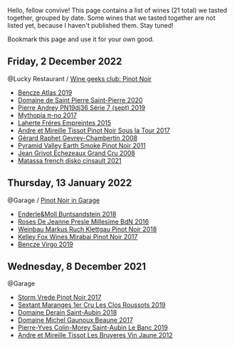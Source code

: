 Hello, fellow convive! This page contains a list of wines (21 total) we tasted together, grouped by date. Some wines that we tasted together are not listed yet, because I haven't published them. Stay tuned!

Bookmark this page and use it for your own good.

** Friday,  2 December 2022

**** @Lucky Restaurant / [[barberry:/posts/2022-12-02-wine-geeks-club][Wine geeks club: Pinot Noir]]

- [[barberry:/wines/b564a7b1-37b0-48c2-b781-16103bc016c1][Bencze Atlas 2019]]
- [[barberry:/wines/285367d1-d831-4d1d-8521-99626e49d43f][Domaine de Saint Pierre Saint-Pierre 2020]]
- [[barberry:/wines/b3ca8077-de40-4cd2-b097-cbe65164e0f1][Pierre Andrey PN19dj36 Série 7 (sept) 2019]]
- [[barberry:/wines/6f1adf24-4822-4073-92be-654bfa3eee1e][Mythopia π-no 2017]]
- [[barberry:/wines/986760d6-6a3f-4c57-a7ce-7fb782c99dea][Laherte Fréres Empreintes 2015]]
- [[barberry:/wines/7def6e34-0a3a-4e97-bb17-77089edcf900][Andre et Mireille Tissot Pinot Noir Sous la Tour 2017]]
- [[barberry:/wines/a44a384a-4e68-48f9-8253-7773cf22c01f][Gérard Raphet Gevrey-Chambertin 2008]]
- [[barberry:/wines/18904020-2d95-4222-918c-08fd62362d1c][Pyramid Valley Earth Smoke Pinot Noir 2011]]
- [[barberry:/wines/d3f8d976-4f34-4de0-8c42-514919f09bec][Jean Grivot Échezeaux Grand Cru 2008]]
- [[barberry:/wines/74a00265-689d-4031-a1af-2c7a26962504][Matassa french disko cinsault 2021]]

** Thursday, 13 January 2022

**** @Garage / [[barberry:/posts/2022-01-13-pinot-noir][Pinot Noir in Garage]]

- [[barberry:/wines/cc578854-bc1a-461b-a0e7-b014793711c3][Enderle&Moll Buntsandstein 2018]]
- [[barberry:/wines/c1d0ba4c-5caf-45ce-b242-9104dfb15ad7][Roses De Jeanne Presle Millesime BdN 2016]]
- [[barberry:/wines/a6049624-d554-4a4c-ab3c-eb1af3efcef0][Weinbau Markus Ruch Klettgau Pinot Noir 2018]]
- [[barberry:/wines/1588f9ec-1616-449b-aaac-9d7a0de06655][Kelley Fox Wines Mirabai Pinot Noir 2017]]
- [[barberry:/wines/a148cf28-b949-4fd1-80c2-98f03dde6191][Bencze Virgo 2019]]

** Wednesday,  8 December 2021

**** @Garage

- [[barberry:/wines/5ca2fbaf-43a6-4973-9533-20f55ee2594f][Storm Vrede Pinot Noir 2017]]
- [[barberry:/wines/0570c34d-eef6-4e3e-b4a1-7f854abe33ba][Sextant Maranges 1er Cru Les Clos Roussots 2019]]
- [[barberry:/wines/c9dfb99d-b579-4437-bf84-cc2e9987c7c0][Domaine Derain Saint-Aubin 2018]]
- [[barberry:/wines/cf113251-3124-4a63-8959-020e90600405][Domaine Michel Gaunoux Beaune 2017]]
- [[barberry:/wines/88c63945-bcf3-4ad7-8208-2178cc5e12ce][Pierre-Yves Colin-Morey Saint-Aubin Le Banc 2019]]
- [[barberry:/wines/2c655259-54b6-4a59-91c1-4e802e80a6b1][Andre et Mireille Tissot Les Bruyeres Vin Jaune 2012]]

